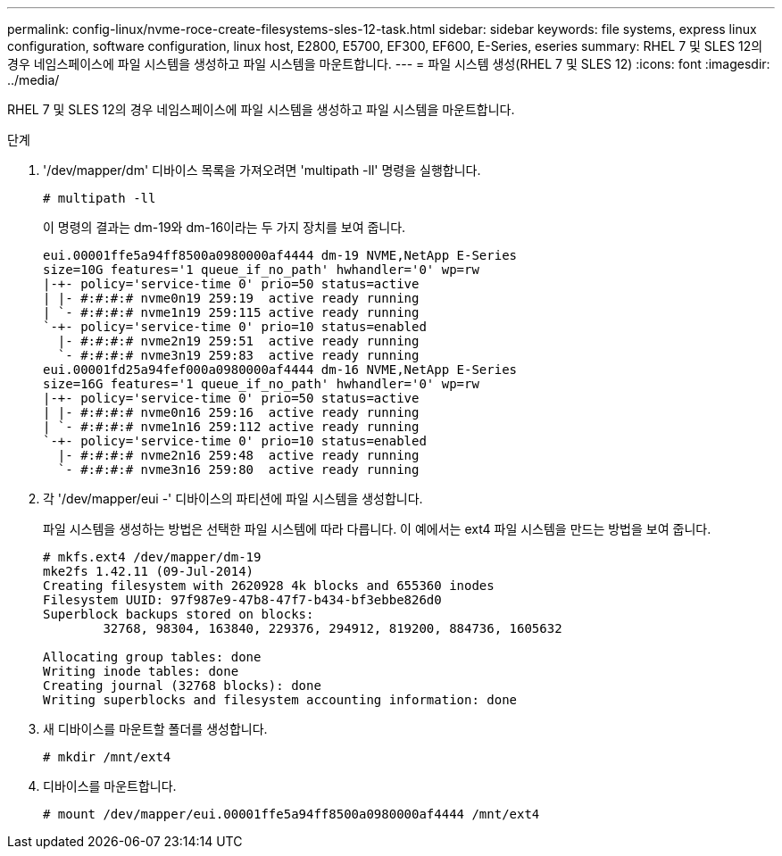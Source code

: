 ---
permalink: config-linux/nvme-roce-create-filesystems-sles-12-task.html 
sidebar: sidebar 
keywords: file systems, express linux configuration, software configuration, linux host, E2800, E5700, EF300, EF600, E-Series, eseries 
summary: RHEL 7 및 SLES 12의 경우 네임스페이스에 파일 시스템을 생성하고 파일 시스템을 마운트합니다. 
---
= 파일 시스템 생성(RHEL 7 및 SLES 12)
:icons: font
:imagesdir: ../media/


[role="lead"]
RHEL 7 및 SLES 12의 경우 네임스페이스에 파일 시스템을 생성하고 파일 시스템을 마운트합니다.

.단계
. '/dev/mapper/dm' 디바이스 목록을 가져오려면 'multipath -ll' 명령을 실행합니다.
+
[listing]
----
# multipath -ll
----
+
이 명령의 결과는 dm-19와 dm-16이라는 두 가지 장치를 보여 줍니다.

+
[listing]
----
eui.00001ffe5a94ff8500a0980000af4444 dm-19 NVME,NetApp E-Series
size=10G features='1 queue_if_no_path' hwhandler='0' wp=rw
|-+- policy='service-time 0' prio=50 status=active
| |- #:#:#:# nvme0n19 259:19  active ready running
| `- #:#:#:# nvme1n19 259:115 active ready running
`-+- policy='service-time 0' prio=10 status=enabled
  |- #:#:#:# nvme2n19 259:51  active ready running
  `- #:#:#:# nvme3n19 259:83  active ready running
eui.00001fd25a94fef000a0980000af4444 dm-16 NVME,NetApp E-Series
size=16G features='1 queue_if_no_path' hwhandler='0' wp=rw
|-+- policy='service-time 0' prio=50 status=active
| |- #:#:#:# nvme0n16 259:16  active ready running
| `- #:#:#:# nvme1n16 259:112 active ready running
`-+- policy='service-time 0' prio=10 status=enabled
  |- #:#:#:# nvme2n16 259:48  active ready running
  `- #:#:#:# nvme3n16 259:80  active ready running
----
. 각 '/dev/mapper/eui -' 디바이스의 파티션에 파일 시스템을 생성합니다.
+
파일 시스템을 생성하는 방법은 선택한 파일 시스템에 따라 다릅니다. 이 예에서는 ext4 파일 시스템을 만드는 방법을 보여 줍니다.

+
[listing]
----
# mkfs.ext4 /dev/mapper/dm-19
mke2fs 1.42.11 (09-Jul-2014)
Creating filesystem with 2620928 4k blocks and 655360 inodes
Filesystem UUID: 97f987e9-47b8-47f7-b434-bf3ebbe826d0
Superblock backups stored on blocks:
        32768, 98304, 163840, 229376, 294912, 819200, 884736, 1605632

Allocating group tables: done
Writing inode tables: done
Creating journal (32768 blocks): done
Writing superblocks and filesystem accounting information: done
----
. 새 디바이스를 마운트할 폴더를 생성합니다.
+
[listing]
----
# mkdir /mnt/ext4
----
. 디바이스를 마운트합니다.
+
[listing]
----
# mount /dev/mapper/eui.00001ffe5a94ff8500a0980000af4444 /mnt/ext4
----

